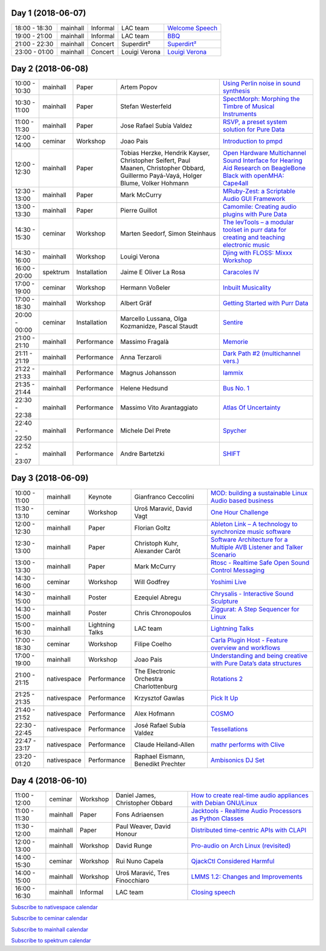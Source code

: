 .. title: Schedule
.. slug: schedule
.. date: 
.. tags: 
.. category: 
.. link: 
.. description: 
.. type: text

Day 1 (2018-06-07)
==================

.. list-table::
   :widths: auto

   * - 18:00 - 18:30
     - mainhall
     - Informal
     - LAC team
     - `Welcome Speech </pages/event/100/>`_
   * - 19:00 - 21:00
     - mainhall
     - Informal
     - LAC team
     - `BBQ </pages/event/101/>`_
   * - 21:00 - 22:30
     - mainhall
     - Concert
     - Superdirt²
     - `Superdirt² </pages/event/58/>`_
   * - 23:00 - 01:00
     - mainhall
     - Concert
     - Louigi Verona
     - `Louigi Verona </pages/event/8/>`_

Day 2 (2018-06-08)
==================

.. list-table::
   :widths: auto

   * - 10:00 - 10:30
     - mainhall
     - Paper
     - Artem Popov
     - `Using Perlin noise in sound synthesis </pages/event/14/>`_
   * - 10:30 - 11:00
     - mainhall
     - Paper
     - Stefan Westerfeld
     - `SpectMorph: Morphing the Timbre of Musical Instruments </pages/event/18/>`_
   * - 11:00 - 11:30
     - mainhall
     - Paper
     - Jose Rafael Subía Valdez
     - `RSVP, a preset system solution for Pure Data </pages/event/32/>`_
   * - 12:00 - 14:00
     - ceminar
     - Workshop
     - Joao Pais
     - `Introduction to pmpd </pages/event/28/>`_
   * - 12:00 - 12:30
     - mainhall
     - Paper
     - Tobias Herzke, Hendrik Kayser, Christopher Seifert, Paul Maanen, Christopher Obbard, Guillermo Payá-Vayá, Holger Blume,  Volker Hohmann
     - `Open Hardware Multichannel Sound Interface for Hearing Aid Research on BeagleBone Black with openMHA: Cape4all </pages/event/35/>`_
   * - 12:30 - 13:00
     - mainhall
     - Paper
     - Mark McCurry
     - `MRuby-Zest: a Scriptable Audio GUI Framework </pages/event/38/>`_
   * - 13:00 - 13:30
     - mainhall
     - Paper
     - Pierre Guillot
     - `Camomile: Creating audio plugins with Pure Data </pages/event/44/>`_
   * - 14:30 - 15:30
     - ceminar
     - Workshop
     - Marten Seedorf, Simon Steinhaus
     - `The levTools – a modular toolset in purr data for creating and teaching electronic music </pages/event/11/>`_
   * - 14:30 - 16:00
     - mainhall
     - Workshop
     - Louigi Verona
     - `Djing with FLOSS: Mixxx Workshop </pages/event/7/>`_
   * - 16:00 - 20:00
     - spektrum
     - Installation
     - Jaime E Oliver La Rosa
     - `Caracoles IV </pages/event/57/>`_
   * - 17:00 - 19:00
     - ceminar
     - Workshop
     - Hermann Voßeler
     - `Inbuilt Musicality </pages/event/12/>`_
   * - 17:00 - 18:30
     - mainhall
     - Workshop
     - Albert Gräf
     - `Getting Started with Purr Data </pages/event/15/>`_
   * - 20:00 - 00:00
     - ceminar
     - Installation
     - Marcello Lussana, Olga Kozmanidze, Pascal Staudt
     - `Sentire </pages/event/17/>`_
   * - 21:00 - 21:10
     - mainhall
     - Performance
     - Massimo Fragalà
     - `Memorie </pages/event/29/>`_
   * - 21:11 - 21:19
     - mainhall
     - Performance
     - Anna Terzaroli
     - `Dark Path #2 (multichannel vers.) </pages/event/55/>`_
   * - 21:22 - 21:33
     - mainhall
     - Performance
     - Magnus Johansson
     - `Iammix </pages/event/51/>`_
   * - 21:35 - 21:44
     - mainhall
     - Performance
     - Helene Hedsund
     - `Bus No. 1 </pages/event/45/>`_
   * - 22:30 - 22:38
     - mainhall
     - Performance
     - Massimo Vito Avantaggiato
     - `Atlas Of Uncertainty </pages/event/1/>`_
   * - 22:40 - 22:50
     - mainhall
     - Performance
     - Michele Del Prete
     - `Spycher </pages/event/48/>`_
   * - 22:52 - 23:07
     - mainhall
     - Performance
     - Andre Bartetzki
     - `SHIFT </pages/event/16/>`_

Day 3 (2018-06-09)
==================

.. list-table::
   :widths: auto

   * - 10:00 - 11:00
     - mainhall
     - Keynote
     - Gianfranco Ceccolini
     - `MOD: building a sustainable Linux Audio based business </pages/event/102/>`_
   * - 11:30 - 13:10
     - ceminar
     - Workshop
     - Uroš Maravić, David Vagt
     - `One Hour Challenge </pages/event/19/>`_
   * - 12:00 - 12:30
     - mainhall
     - Paper
     - Florian Goltz
     - `Ableton Link – A technology to synchronize music software </pages/event/42/>`_
   * - 12:30 - 13:00
     - mainhall
     - Paper
     - Christoph Kuhr, Alexander Carôt
     - `Software Architecture for a Multiple AVB Listener and Talker Scenario </pages/event/43/>`_
   * - 13:00 - 13:30
     - mainhall
     - Paper
     - Mark McCurry
     - `Rtosc - Realtime Safe Open Sound Control Messaging </pages/event/39/>`_
   * - 14:30 - 16:00
     - ceminar
     - Workshop
     - Will Godfrey
     - `Yoshimi Live </pages/event/4/>`_
   * - 14:30 - 15:00
     - mainhall
     - Poster
     - Ezequiel Abregu
     - `Chrysalis - Interactive Sound Sculpture </pages/event/9/>`_
   * - 14:30 - 15:00
     - mainhall
     - Poster
     - Chris Chronopoulos
     - `Ziggurat: A Step Sequencer for Linux </pages/event/41/>`_
   * - 15:00 - 16:30
     - mainhall
     - Lightning Talks
     - LAC team
     - `Lightning Talks </pages/event/103/>`_
   * - 17:00 - 18:30
     - ceminar
     - Workshop
     - Filipe Coelho
     - `Carla Plugin Host - Feature overview and workflows </pages/event/24/>`_
   * - 17:00 - 19:00
     - mainhall
     - Workshop
     - Joao Pais
     - `Understanding and being creative with Pure Data’s data structures </pages/event/26/>`_
   * - 21:00 - 21:15
     - nativespace
     - Performance
     - The Electronic Orchestra Charlottenburg
     - `Rotations 2 </pages/event/47/>`_
   * - 21:25 - 21:35
     - nativespace
     - Performance
     - Krzysztof Gawlas
     - `Pick It Up </pages/event/49/>`_
   * - 21:40 - 21:52
     - nativespace
     - Performance
     - Alex Hofmann
     - `COSMO </pages/event/21/>`_
   * - 22:30 - 22:45
     - nativespace
     - Performance
     - José Rafael Subía Valdez
     - `Tessellations </pages/event/23/>`_
   * - 22:47 - 23:17
     - nativespace
     - Performance
     - Claude Heiland-Allen
     - `mathr performs with Clive </pages/event/22/>`_
   * - 23:20 - 01:20
     - nativespace
     - Performance
     - Raphael Eismann,  Benedikt Prechter
     - `Ambisonics DJ Set </pages/event/121/>`_

Day 4 (2018-06-10)
==================

.. list-table::
   :widths: auto

   * - 11:00 - 12:00
     - ceminar
     - Workshop
     - Daniel James, Christopher Obbard
     - `How to create real-time audio appliances with Debian GNU/Linux </pages/event/30/>`_
   * - 11:00 - 11:30
     - mainhall
     - Paper
     - Fons Adriaensen
     - `Jacktools - Realtime Audio Processors as Python Classes </pages/event/46/>`_
   * - 11:30 - 12:00
     - mainhall
     - Paper
     - Paul Weaver, David Honour
     - `Distributed time-centric APIs with CLAPI </pages/event/54/>`_
   * - 12:00 - 13:00
     - mainhall
     - Workshop
     - David Runge
     - `Pro-audio on Arch Linux (revisited) </pages/event/34/>`_
   * - 14:00 - 15:30
     - ceminar
     - Workshop
     - Rui Nuno Capela
     - `QjackCtl Considered Harmful </pages/event/33/>`_
   * - 14:00 - 15:00
     - mainhall
     - Workshop
     - Uroš Maravić, Tres Finocchiaro
     - `LMMS 1.2: Changes and Improvements </pages/event/36/>`_
   * - 16:00 - 16:30
     - mainhall
     - Informal
     - LAC team
     - `Closing speech </pages/event/104/>`_

`Subscribe to nativespace calendar </calendar/nativespace.ics>`_

`Subscribe to ceminar calendar </calendar/ceminar.ics>`_

`Subscribe to mainhall calendar </calendar/mainhall.ics>`_

`Subscribe to spektrum calendar </calendar/spektrum.ics>`_

